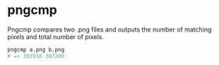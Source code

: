 * pngcmp

Pngcmp compares two .png files and outputs the number of matching pixels and total number of pixels.

#+BEGIN_SRC sh
pngcmp a.png b.png
# => 303916	307200
#+END_SRC
